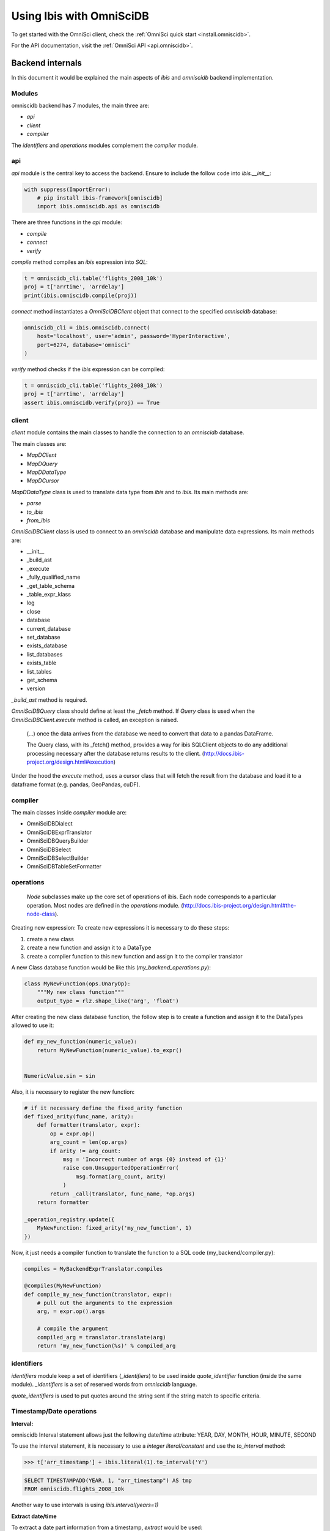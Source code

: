 .. _omnisci:

*************************
Using Ibis with OmniSciDB
*************************

To get started with the OmniSci client, check the :ref:`OmniSci quick start <install.omniscidb>`.

For the API documentation, visit the :ref:`OmniSci API <api.omniscidb>`.

Backend internals
=================

In this document it would be explained the main aspects of `ibis` and
`omniscidb` backend implementation.

Modules
-------

omniscidb backend has 7 modules, the main three are:

- `api`
- `client`
- `compiler`

The `identifiers` and `operations` modules complement the `compiler` module.

api
---

`api` module is the central key to access the backend. Ensure to include
the follow code into `ibis.__init__`:

.. code-block:: python

    with suppress(ImportError):
        # pip install ibis-framework[omniscidb]
        import ibis.omniscidb.api as omniscidb

There are three functions in the `api` module:

- `compile`
- `connect`
- `verify`

`compile` method compiles an `ibis` expression into `SQL`:

.. code-block:: python

    t = omniscidb_cli.table('flights_2008_10k')
    proj = t['arrtime', 'arrdelay']
    print(ibis.omniscidb.compile(proj))

`connect` method instantiates a `OmniSciDBClient` object that connect to the specified
`omniscidb` database:

.. code-block:: python

    omniscidb_cli = ibis.omniscidb.connect(
        host='localhost', user='admin', password='HyperInteractive',
        port=6274, database='omnisci'
    )

`verify` method checks if the `ibis` expression can be compiled:

.. code-block:: python

    t = omniscidb_cli.table('flights_2008_10k')
    proj = t['arrtime', 'arrdelay']
    assert ibis.omniscidb.verify(proj) == True

client
------

`client` module contains the main classes to handle the connection to an `omniscidb`
database.

The main classes are:

- `MapDClient`
- `MapDQuery`
- `MapDDataType`
- `MapDCursor`

`MapDDataType` class is used to translate data type from `ibis` and to `ibis`.
Its main methods are:

- `parse`
- `to_ibis`
- `from_ibis`

`OmniSciDBClient` class is used to connect to an `omniscidb` database and manipulate data
expressions. Its main methods are:

- __init__
- _build_ast
- _execute
- _fully_qualified_name
- _get_table_schema
- _table_expr_klass
- log
- close
- database
- current_database
- set_database
- exists_database
- list_databases
- exists_table
- list_tables
- get_schema
- version

`_build_ast` method is required.

`OmniSciDBQuery` class should define at least the `_fetch` method. If `Query`
class is used when the `OmniSciDBClient.execute` method is called, an exception
is raised.

    (...) once the data arrives from the database we need to convert that data
    to a pandas DataFrame.

    The Query class, with its _fetch() method, provides a way for ibis
    SQLClient objects to do any additional processing necessary after
    the database returns results to the client.
    (http://docs.ibis-project.org/design.html#execution)

Under the hood the `execute` method, uses a cursor class that will fetch the
result from the database and load it to a dataframe format (e.g. pandas, GeoPandas, cuDF).

compiler
--------

The main classes inside `compiler` module are:

- OmniSciDBDialect
- OmniSciDBExprTranslator
- OmniSciDBQueryBuilder
- OmniSciDBSelect
- OmniSciDBSelectBuilder
- OmniSciDBTableSetFormatter

operations
----------

    `Node` subclasses make up the core set of operations of ibis.
    Each node corresponds to a particular operation.
    Most nodes are defined in the `operations` module.
    (http://docs.ibis-project.org/design.html#the-node-class).


Creating new expression: To create new expressions it is necessary to do these
steps:

1. create a new class
2. create a new function and assign it to a DataType
3. create a compiler function to this new function and assign it to the compiler translator

A new Class database function would be like this (`my_backend_operations.py`):

.. code-block:: python

    class MyNewFunction(ops.UnaryOp):
        """My new class function"""
        output_type = rlz.shape_like('arg', 'float')

After creating the new class database function, the follow step is to create a
function and assign it to the DataTypes allowed to use it:

.. code-block:: python

    def my_new_function(numeric_value):
        return MyNewFunction(numeric_value).to_expr()


    NumericValue.sin = sin

Also, it is necessary to register the new function:

.. code-block:: python

    # if it necessary define the fixed_arity function
    def fixed_arity(func_name, arity):
        def formatter(translator, expr):
            op = expr.op()
            arg_count = len(op.args)
            if arity != arg_count:
                msg = 'Incorrect number of args {0} instead of {1}'
                raise com.UnsupportedOperationError(
                    msg.format(arg_count, arity)
                )
            return _call(translator, func_name, *op.args)
        return formatter

    _operation_registry.update({
        MyNewFunction: fixed_arity('my_new_function', 1)
    })

Now, it just needs a compiler function to translate the function to a SQL code
(my_backend/compiler.py):

.. code-block:: python

    compiles = MyBackendExprTranslator.compiles

    @compiles(MyNewFunction)
    def compile_my_new_function(translator, expr):
        # pull out the arguments to the expression
        arg, = expr.op().args

        # compile the argument
        compiled_arg = translator.translate(arg)
        return 'my_new_function(%s)' % compiled_arg


identifiers
-----------

`identifiers` module keep a set of identifiers (`_identifiers`) to be used
inside `quote_identifier` function (inside the same module). `_identifiers` is
a set of reserved words from `omniscidb` language.

`quote_identifiers` is used to put quotes around the string sent if the string
match to specific criteria.

Timestamp/Date operations
-------------------------

**Interval:**

omniscidb Interval statement allows just the following date/time attribute: YEAR, DAY,
MONTH, HOUR, MINUTE, SECOND

To use the interval statement, it is necessary to use a `integer literal/constant`
and use the `to_interval` method:

.. code-block:: python

    >>> t['arr_timestamp'] + ibis.literal(1).to_interval('Y')

.. code-block:: sql

    SELECT TIMESTAMPADD(YEAR, 1, "arr_timestamp") AS tmp
    FROM omniscidb.flights_2008_10k

Another way to use intervals is using `ibis.interval(years=1)`

**Extract date/time**

To extract a date part information from a timestamp, `extract` would be used:

.. code-block:: python

    >>> t['arr_timestamp'].extract('YEAR')

The `extract` method is just available on `ibis.omniscidb` backend.

The operators allowed are: YEAR, QUARTER, MONTH, DAY, HOUR, MINUTE, SECOND,
DOW, ISODOW, DOY, EPOCH, QUARTERDAY, WEEK

**Direct functions to extract date/time**

There are some direct functions to extract date/time, the following shows how
to use them:

.. code-block:: python

    >>> t['arr_timestamp'].year()
    >>> t['arr_timestamp'].month()
    >>> t['arr_timestamp'].day()
    >>> t['arr_timestamp'].hour()
    >>> t['arr_timestamp'].minute()
    >>> t['arr_timestamp'].second()

The result will be:

.. code-block:: sql

    SELECT EXTRACT(YEAR FROM "arr_timestamp") AS tmp
    FROM omniscidb.flights_2008_10k

    SELECT EXTRACT(MONTH FROM "arr_timestamp") AS tmp
    FROM omniscidb.flights_2008_10k

    SELECT EXTRACT(DAY FROM "arr_timestamp") AS tmp
    FROM omniscidb.flights_2008_10k

    SELECT EXTRACT(HOUR FROM "arr_timestamp") AS tmp
    FROM omniscidb.flights_2008_10k

    SELECT EXTRACT(MINUTE FROM "arr_timestamp") AS tmp
    FROM omniscidb.flights_2008_10k

    SELECT EXTRACT(SECOND FROM "arr_timestamp") AS tmp
    FROM omniscidb.flights_2008_10k

**Timestap/Date Truncate**

A truncate timestamp/data value function is available as `truncate`:

.. code-block:: python

    >>> t['arr_timestamp'].truncate(date_part)

The date part operators allowed are: YEAR or Y, QUARTER or Q, MONTH or M,
DAY or D, HOUR or h, MINUTE or m, SECOND or s, WEEK, MILLENNIUM, CENTURY,
DECADE, QUARTERDAY


String operations
-----------------

- `byte_length` is not part of `ibis` `string` operations, it will work just for `omniscidb` backend.

`Not` operation can be done using `~` operator:

.. code-block:: python

    >>> ~t['dest_name'].like('L%')

`regexp` and `regexp_like` operations can be done using `re_search` operation:

.. code-block:: python

    >>> t['dest_name'].re_search('L%')


Aggregate operations
====================

The aggregation operations available are: max, min, mean, count, distinct and count, nunique, approx_nunique.

The following examples show how to use count operations:

- get the row count of the table: `t['taxiin'].count()`
- get the distinct count of a field: `t['taxiin'].distinct().count()` or `t['taxiin'].nunique().name('v')`
- get the approximate distinct count of a field: `t['taxiin'].approx_nunique(10)`


Best practices
--------------

- Use `Numpy` standard for docstrings: https://numpydoc.readthedocs.io/en/latest/format.html#docstring-standard
- Use `format` string function to format a string instead of `%` statement.


History
-------

New implementations on `ibis` core:

- Trigonometric operations (https://github.com/ibis-project/ibis/issues/893 );
- Radians and Degrees operations (https://github.com/ibis-project/ibis/issues/1431 );
- PI constant (https://github.com/ibis-project/ibis/issues/1418 );
- Correlation and Covariation operations added (https://github.com/ibis-project/ibis/issues/1432 );
- ILIKE operation (https://github.com/ibis-project/ibis/issues/1433 );
- Distance operation (https://github.com/ibis-project/ibis/issues/1434 );

Issues appointed:

- `Ibis` `CASE` statement wasn't allowing input and output with different types (https://github.com/ibis-project/ibis/issues/93 )
- At this time, not all omniscidb `date parts` are available on `ibis` (https://github.com/ibis-project/ibis/issues/1430 )


Pull Requests:

- https://github.com/ibis-project/ibis/pull/1419

References
----------

- ibis API: http://docs.ibis-project.org/api.html
